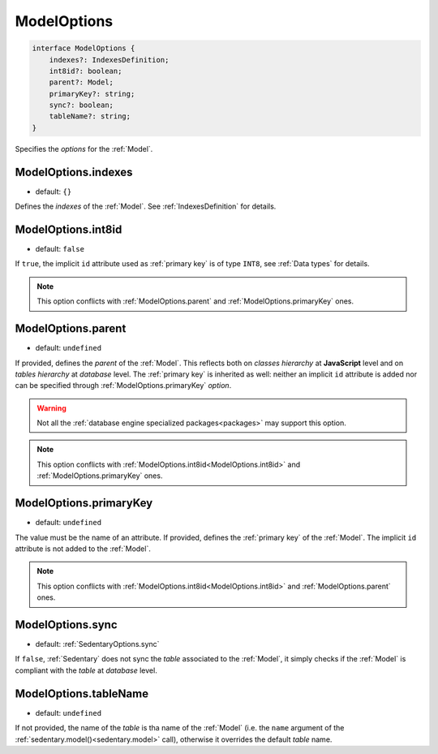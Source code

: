 .. _ModelOptions:

ModelOptions
============

.. code-block:: TypeScript

    interface ModelOptions {
        indexes?: IndexesDefinition;
        int8id?: boolean;
        parent?: Model;
        primaryKey?: string;
        sync?: boolean;
        tableName?: string;
    }

Specifies the *options* for the :ref:`Model`.

.. _ModelOptions.indexes:

ModelOptions.indexes
--------------------

- default: ``{}``

Defines the *indexes* of the :ref:`Model`. See :ref:`IndexesDefinition` for details.

.. _ModelOptions.int8id:

ModelOptions.int8id
-------------------

- default: ``false``

If ``true``, the implicit ``id`` attribute used as :ref:`primary key` is of type ``INT8``, see :ref:`Data types` for
details.

.. note::
    This option conflicts with :ref:`ModelOptions.parent` and :ref:`ModelOptions.primaryKey` ones.

.. _ModelOptions.parent:

ModelOptions.parent
-------------------

- default: ``undefined``

If provided, defines the *parent* of the :ref:`Model`. This reflects both on *classes hierarchy* at **JavaScript**
level and on *tables hierarchy* at *database* level. The :ref:`primary key` is inherited as well: neither an implicit
``id`` attribute is added nor can be specified through :ref:`ModelOptions.primaryKey` *option*.

.. warning::
    Not all the :ref:`database engine specialized packages<packages>` may support this option.

.. note::
    This option conflicts with :ref:`ModelOptions.int8id<ModelOptions.int8id>` and :ref:`ModelOptions.primaryKey` ones.

.. _ModelOptions.primaryKey:

ModelOptions.primaryKey
-----------------------

- default: ``undefined``

The value must be the name of an attribute. If provided, defines the :ref:`primary key` of the :ref:`Model`. The
implicit ``id`` attribute is not added to the :ref:`Model`.

.. note::
    This option conflicts with :ref:`ModelOptions.int8id<ModelOptions.int8id>` and :ref:`ModelOptions.parent` ones.

.. _ModelOptions.sync:

ModelOptions.sync
-----------------

- default: :ref:`SedentaryOptions.sync`

If ``false``, :ref:`Sedentary` does not sync the *table* associated to the :ref:`Model`, it simply checks if the
:ref:`Model` is compliant with the *table* at *database* level.

.. _ModelOptions.tableName:

ModelOptions.tableName
----------------------

- default: ``undefined``

If not provided, the name of the *table* is tha name of the :ref:`Model` (i.e. the ``name`` argument of the
:ref:`sedentary.model()<sedentary.model>` call), otherwise it overrides the default *table* name.

